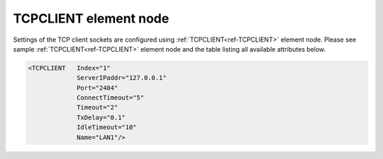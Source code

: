 
.. _ref-TCPCLIENT:

TCPCLIENT element node
^^^^^^^^^^^^^^^^^^^^^^

Settings of the TCP client sockets are configured using :ref:`TCPCLIENT<ref-TCPCLIENT>` element node. Please see sample
:ref:`TCPCLIENT<ref-TCPCLIENT>` element node and the table listing all available attributes below.

.. code-block:: none

   <TCPCLIENT   Index="1"
		ServerIPaddr="127.0.0.1"
                Port="2404"
                ConnectTimeout="5"
                Timeout="2"
                TxDelay="0.1"
                IdleTimeout="10"
                Name="LAN1"/>

.. _ref-TCPCLIENTAttributes:

.. field-list-table:: Leandc TCPCLIENT node
   :class: table table-condensed table-bordered longtable
   :spec: |C{0.20}|C{0.25}|S{0.55}|
   :header-rows: 1

   * :attr,10: Attribute
     :val,15:  Values or range
     :desc,75: Description

   * :attr:    .. _ref-TCPCLIENTIndex:
       
               :xmlref:`Index`
     :val:     1...254
     :desc:    Index is a unique identifier of the hardware node. It is used as a reference to link a communication protocol instance to this node. :inlinetip:`Indexes don't have to be in a sequential order.`

   * :attr:    :xmlref:`ServerIPaddr`
     :val:     0.0.0.0 ... 255.255.255.254
     :desc:    Server IPv4 address. TCP connection will established to this remote address. (default localhost address 127.0.0.1 (only for testing purposes))

   * :attr:    :xmlref:`Port`
     :val:     1...65534
     :desc:    TCP port number. TCP connection will be established to the remote port. (default port for IEC 60870-5-104 is 2404)

   * :attr:    :xmlref:`ConnectTimeout`
     :val:     1...2\ :sup:`32`\  - 1
     :desc:    TCP socket reconnection timeout in seconds. Connection request (SYN) message will be sent after this timeout which starts when existing connection fails. If it is impossible to connect to a remote Server, connection request (SYN) messages will be sent at these intervals. (default 5 seconds) :inlinetip:`Attribute is optional and doesn't have to be included in configuration, default value will be used if omitted.`

   * :attr:    :xmlref:`Timeout`
     :val:     0.01...42949
     :desc:    Timeout value in seconds, only used if a serial communication instance (e.g. IEC 60870-5-101) is linked to this :ref:`TCPCLIENT<ref-TCPCLIENT>` node. New outgoing message will be sent, if there was no reply from outstation within a configured number of seconds. (default 2 seconds) :inlinetip:`Attribute is optional and doesn't have to be included in configuration, default value will be used if omitted.`

   * :attr:    :xmlref:`TxDelay`
     :val:     0.00001...42949
     :desc:    Transmit delay in seconds, only used if a serial communication instance (e.g. IEC 60870-5-101) is linked to this :ref:`TCPCLIENT<ref-TCPCLIENT>` node. Outgoing message will be delayed for a configured number of seconds before being sent after received message. (default 0.1 seconds) :inlinetip:`Attribute is optional and doesn't have to be included in configuration, default value will be used if omitted.`

   * :attr:    .. _ref-TCPCLIENTIdleTimeout:

               :xmlref:`IdleTimeout`
     :val:     5...2\ :sup:`32`\  - 1
     :desc:    Receive idle timeout, only used if a serial communication instance (e.g. IEC 60870-5-101) or supervision instance is linked to this :ref:`TCPCLIENT<ref-TCPCLIENT>` node. TCP socket will be closed if no data is received from a remote host within this timeout. (default 120 seconds) :inlinetip:`Attribute is optional and doesn't have to be included in configuration, default value will be used if omitted.`

   * :attr:    :xmlref:`Name`
     :val:     Max 100 chars
     :desc:    Freely configurable name, just for reference. :inlinetip:`Name attribute is optional and doesn't have to be included in configuration.`
